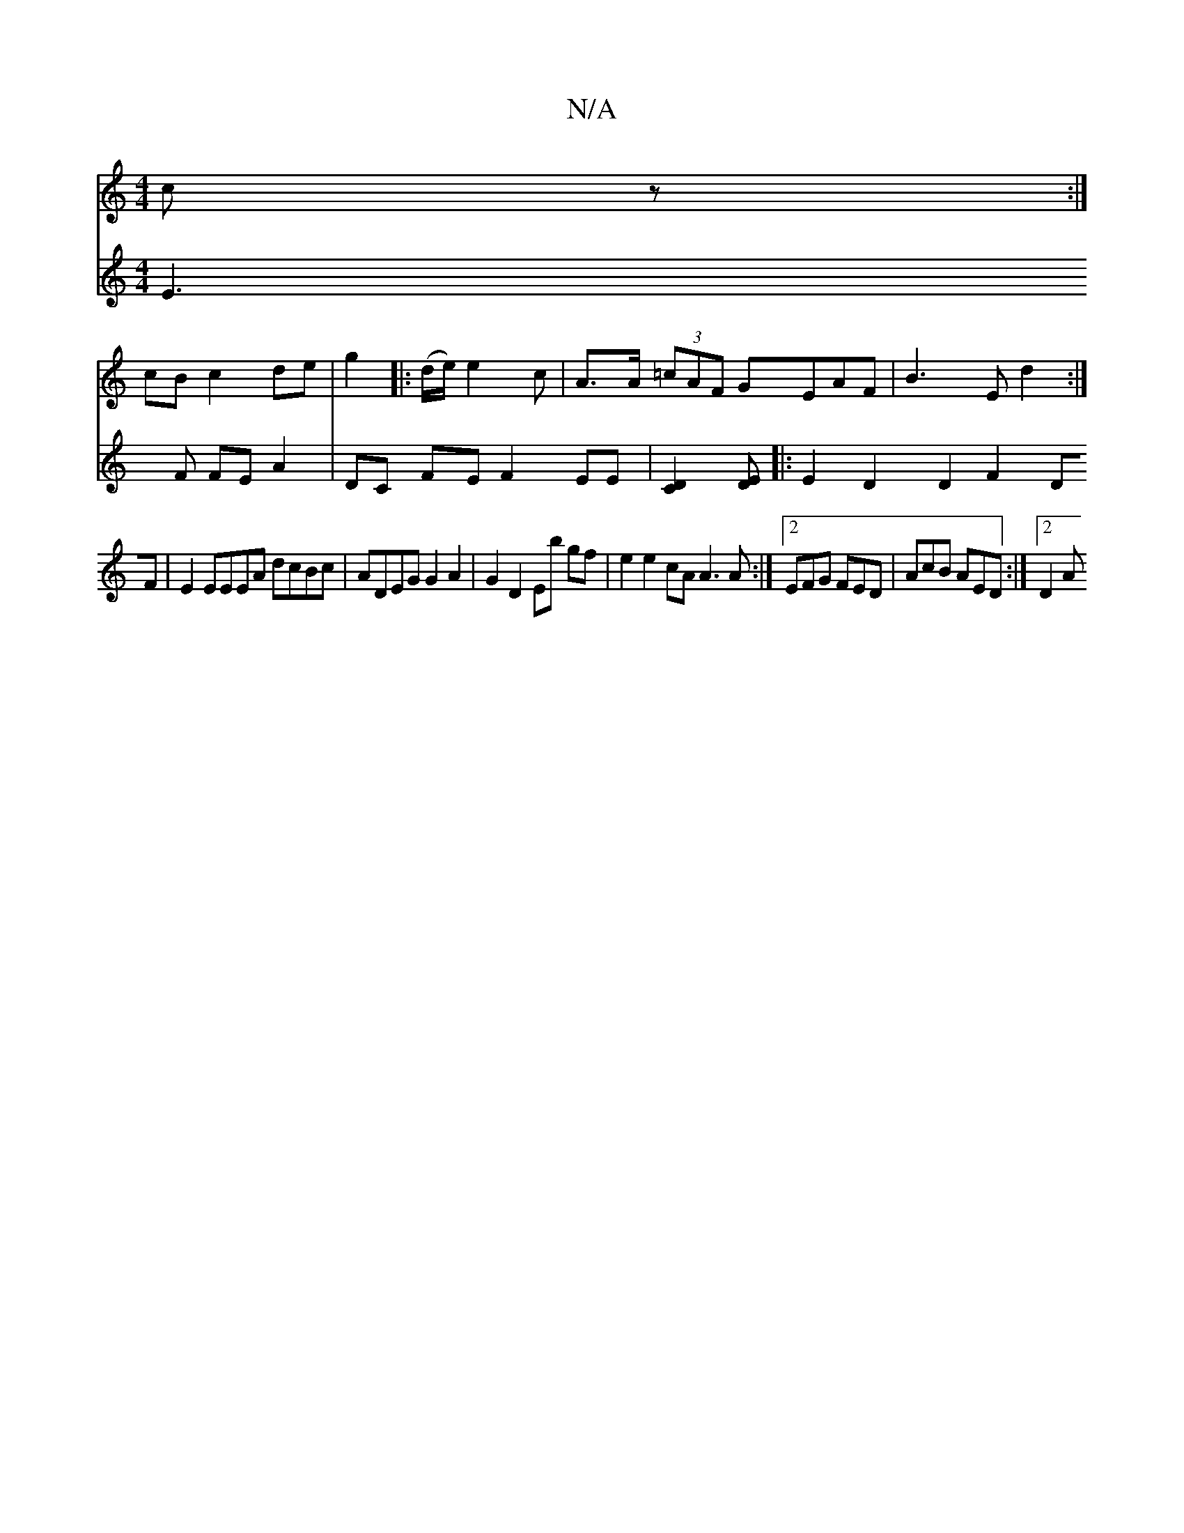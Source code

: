 X:1
T:N/A
M:4/4
R:N/A
K:Cmajor
 cz:|
cB c2 de | g2 |: (d/e/) e2 c | A>A (3=cAF GEAF | B3 E d2 :|
V:(3 E3F FE A2|DC FE F2 EE|[D2C2][E>D|
|:E2 D2D2 F2DF| E2EEEA dcBc|ADEG G2 A2 |G2 D2 Eb gf|e2 e2 cA A3A :|2 EFG FED | AcB AED :|2 D2 A